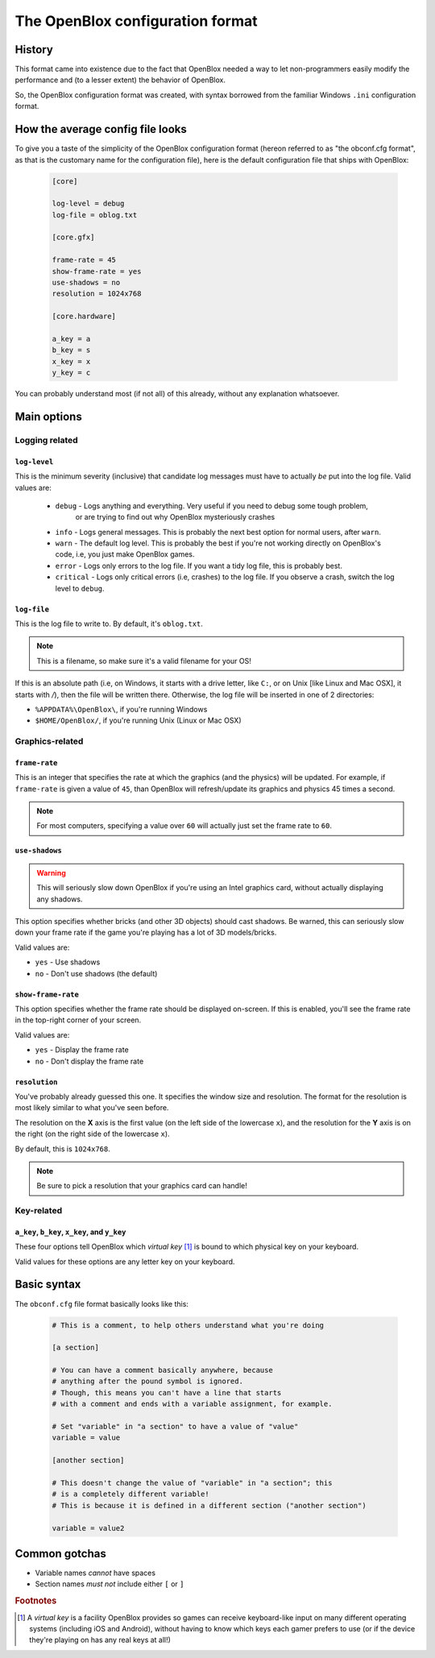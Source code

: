 =================================
The OpenBlox configuration format
=================================

.. versionadded:: 0.6

.. versionchanged:: 0.7
    Removed ``required`` and ``optional`` sections; added the following sections:
    
    * ``core``
    * ``core.gfx``
    * ``core.hardware``

History
=========

This format came into existence due to the fact that OpenBlox needed a way to let non-programmers
easily modify the performance and (to a lesser extent) the behavior of OpenBlox.

So, the OpenBlox configuration format was created, with syntax borrowed
from the familiar Windows ``.ini`` configuration format.

How the average config file looks
=================================

To give you a taste of the simplicity of the OpenBlox
configuration format (hereon referred to as "the obconf.cfg format", 
as that is the customary name for the configuration file), here is the default
configuration file that ships with OpenBlox:

   .. code-block:: ini

      [core]

      log-level = debug
      log-file = oblog.txt

      [core.gfx]

      frame-rate = 45
      show-frame-rate = yes
      use-shadows = no
      resolution = 1024x768

      [core.hardware]

      a_key = a
      b_key = s
      x_key = x
      y_key = c

You can probably understand most (if not all) of this already, without any explanation whatsoever.

Main options
=============

Logging related
---------------

``log-level``
~~~~~~~~~~~~~

This is the minimum severity (inclusive) that candidate log messages must have to actually *be* put into the log file.
Valid values are:

 * ``debug`` - Logs anything and everything. Very useful if you need to debug some tough problem,
             or are trying to find out why OpenBlox mysteriously crashes
 * ``info`` - Logs general messages. This is probably the next best option for normal users, after ``warn``.
 * ``warn`` - The default log level. This is probably the best if you're not working directly on OpenBlox's code, i.e, you just make OpenBlox games.
 * ``error`` - Logs only errors to the log file. If you want a tidy log file, this is probably best.
 * ``critical`` - Logs only critical errors (i.e, crashes) to the log file. If you observe a crash, switch the log level to ``debug``.

``log-file``
~~~~~~~~~~~~

This is the log file to write to. By default, it's ``oblog.txt``.

.. note::
   This is a filename, so make sure it's a valid filename for your OS!

If this is an absolute path (i.e, on Windows, it starts with a drive letter, like ``C:``, or on Unix [like Linux and Mac OSX], it starts with `/`), 
then the file will be written there. Otherwise, the log file will be inserted in one of 2 directories:

* ``%APPDATA%\OpenBlox\``, if you're running Windows
* ``$HOME/OpenBlox/``, if you're running Unix (Linux or Mac OSX)

Graphics-related
-----------------

``frame-rate``
~~~~~~~~~~~~~~

This is an integer that specifies the rate at which the graphics (and the physics) will be updated.
For example, if ``frame-rate`` is given a value of ``45``, than OpenBlox will refresh/update its graphics and physics 45 times a second.

.. note::

   For most computers, specifying a value over ``60`` will actually just set the frame rate to ``60``.

``use-shadows``
~~~~~~~~~~~~~~~

.. warning::

   This will seriously slow down OpenBlox if you're using an Intel graphics card,
   without actually displaying any shadows.

This option specifies whether bricks (and other 3D objects) should cast shadows.
Be warned, this can seriously slow down your frame rate if the game you're playing
has a lot of 3D models/bricks.

Valid values are:

* ``yes`` - Use shadows
* ``no`` - Don't use shadows (the default)

``show-frame-rate``
~~~~~~~~~~~~~~~~~~~

This option specifies whether the frame rate should be displayed on-screen.
If this is enabled, you'll see the frame rate in the top-right corner of your screen.

Valid values are:

* ``yes`` - Display the frame rate
* ``no`` - Don't display the frame rate

``resolution``
~~~~~~~~~~~~~~

You've probably already guessed this one. It specifies the window size and resolution.
The format for the resolution is most likely similar to what you've seen before.

The resolution on the **X** axis is the first value (on the left side
of the lowercase ``x``), and the resolution for the **Y** axis is on
the right (on the right side of the lowercase ``x``).

By default, this is ``1024x768``.

.. note::
    Be sure to pick a resolution that your graphics card can handle!

Key-related
-----------

``a_key``, ``b_key``, ``x_key``, and ``y_key``
~~~~~~~~~~~~~~~~~~~~~~~~~~~~~~~~~~~~~~~~~~~~~~

These four options tell OpenBlox which *virtual key* [1]_ is bound to which
physical key on your keyboard.

Valid values for these options are any letter key on your keyboard.

Basic syntax
============

The ``obconf.cfg`` file format basically looks like this:

   .. code-block:: ini

      # This is a comment, to help others understand what you're doing

      [a section]

      # You can have a comment basically anywhere, because
      # anything after the pound symbol is ignored.
      # Though, this means you can't have a line that starts
      # with a comment and ends with a variable assignment, for example.
      
      # Set "variable" in "a section" to have a value of "value"
      variable = value

      [another section]

      # This doesn't change the value of "variable" in "a section"; this
      # is a completely different variable!
      # This is because it is defined in a different section ("another section")

      variable = value2

Common gotchas
==============

* Variable names *cannot* have spaces
* Section names *must not* include either ``[`` or ``]``


.. rubric:: Footnotes

.. [1] A *virtual key* is a facility OpenBlox provides
       so games can receive keyboard-like input on many different operating systems
       (including iOS and Android), without having to know which keys each gamer
       prefers to use (or if the device they're playing on has any real keys at all!)